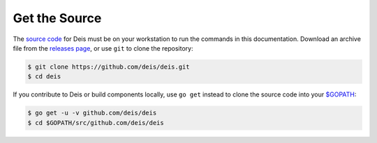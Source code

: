 Get the Source
--------------

The `source code`_ for Deis must be on your workstation to run the commands in
this documentation. Download an archive file from the `releases page`_, or use
``git`` to clone the repository:

.. code-block:: console

    $ git clone https://github.com/deis/deis.git
    $ cd deis

If you contribute to Deis or build components locally, use ``go get`` instead to
clone the source code into your `$GOPATH`_:

.. code-block:: console

    $ go get -u -v github.com/deis/deis
    $ cd $GOPATH/src/github.com/deis/deis


.. _`source code`: https://github.com/deis/deis
.. _`releases page`: https://github.com/deis/deis/releases
.. _`$GOPATH`: http://golang.org/doc/code.html#GOPATH
